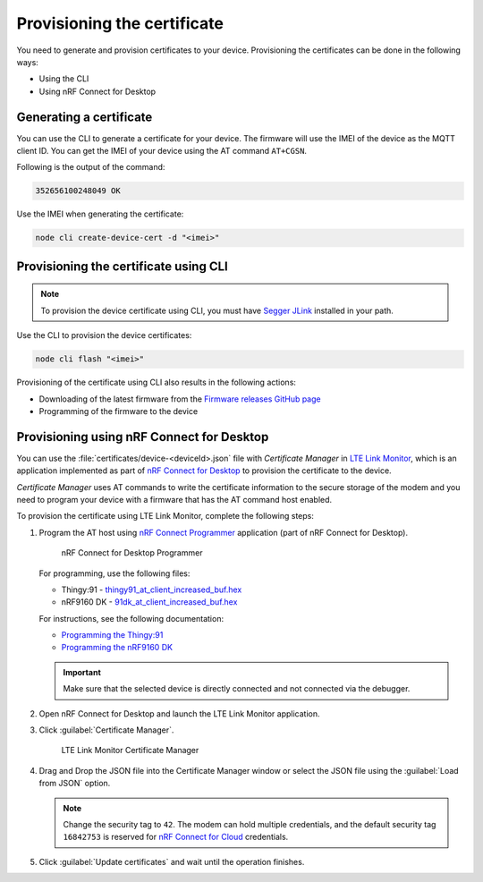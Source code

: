 .. _devices-provisioning-certificate:

Provisioning the certificate
############################

You need to generate and provision certificates to your device.
Provisioning the certificates can be done in the following ways:

* Using the CLI
* Using nRF Connect for Desktop

Generating a certificate
************************

You can use the CLI to generate a certificate for your device.
The firmware will use the IMEI of the device as the MQTT client ID.
You can get the IMEI of your device using the AT command ``AT+CGSN``.

Following is the output of the command:

.. code-block::

    352656100248049 OK

Use the IMEI when generating the certificate:

.. code-block:: bash

    node cli create-device-cert -d "<imei>"

Provisioning the certificate using CLI
**************************************

.. note::

   To provision the device certificate using CLI, you must have `Segger JLink <https://www.segger.com/downloads/jlink/>`_ installed in your path.

Use the CLI to provision the device certificates:

.. code-block:: bash

    node cli flash "<imei>"

Provisioning of the certificate using CLI also results in the following actions:

* Downloading of the latest firmware from the `Firmware releases GitHub page <https://github.com/bifravst/firmware/releases>`_ 
* Programming of the firmware to the device

Provisioning using nRF Connect for Desktop
******************************************

You can use the :file:`certificates/device-<deviceId>.json` file with *Certificate Manager* in `LTE Link Monitor <https://infocenter.nordicsemi.com/topic/ug_link_monitor/UG/link_monitor/lm_intro.html>`_, which is an application implemented as part of `nRF Connect for Desktop <https://infocenter.nordicsemi.com/topic/struct_nrftools/struct/nrftools_nrfconnect.html>`_  to provision the certificate to the device.

*Certificate Manager* uses AT commands to write the certificate information to the secure storage of the modem and you need to program your device with a firmware that has the AT command host enabled.

To provision the certificate using LTE Link Monitor, complete the following steps:

#. Program the AT host using `nRF Connect Programmer <https://infocenter.nordicsemi.com/topic/ug_nrf91_dk_gsg/UG/nrf91_DK_gsg/provisioning_certificate.html>`_ application (part of nRF Connect for Desktop). 

   .. figure:: ./images/programmer-desktop.png
      :alt: nRF Connect for Desktop Programmer

      nRF Connect for Desktop Programmer

   For programming, use the following files:
 
   *   Thingy:91 -  `thingy91_at_client_increased_buf.hex <https://github.com/bifravst/bifravst/releases/download/v4.2.1/thingy91_at_client_increased_buf.hex>`_
   *   nRF9160 DK - `91dk_at_client_increased_buf.hex <https://github.com/bifravst/bifravst/releases/download/v5.9.2/91dk_at_client_increased_buf.hex>`_

   For instructions, see the following documentation:

   *  `Programming the Thingy:91 <https://infocenter.nordicsemi.com/topic/ug_nc_programmer/UG/nrf_connect_programmer/ncp_pgming_thingy91_usb.html>`_
   *  `Programming the nRF9160 DK <https://infocenter.nordicsemi.com/topic/ug_nc_programmer/UG/common/ncp_programming_applications_nrf9160dk.html>`_

   .. important::

      Make sure that the selected device is directly connected and not connected via the debugger.


#. Open nRF Connect for Desktop and launch the LTE Link Monitor application.

   .. figure:: ./images/launch-lte-link-monitor-desktop.png
      :alt: nRF Connect for Desktop LTE Link Monitor
      nRF Connect for Desktop LTE Link Monitor

#. Click :guilabel:`Certificate Manager`.
 
   .. figure:: ./images/certificate-manager-desktop.png
      :alt: nRF Connect for Desktop Certificate Manager

      LTE Link Monitor Certificate Manager

#. Drag and Drop the JSON file into the Certificate Manager window or select the JSON file using the :guilabel:`Load from JSON` option.

   .. note::

      Change the security tag to ``42``. The modem can hold multiple credentials, and the default security tag ``16842753`` is reserved for `nRF Connect for Cloud <https://www.nordicsemi.com/Software-and-Tools/Development-Tools/nRF-Connect-for-Cloud>`_ credentials.


#. Click :guilabel:`Update certificates` and wait until the operation finishes.
